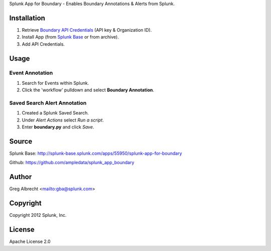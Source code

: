 Splunk App for Boundary - Enables Boundary Annotations & Alerts from Splunk.

.. image:: https://secure.travis-ci.org/ampledata/splunk_app_boundary.png?branch=develop
        :target: https://secure.travis-ci.org/ampledata/splunk_app_boundary

Installation
============
#. Retrieve `Boundary API Credentials`_ (API key & Organization ID).
#. Install App (from `Splunk Base`_ or from archive).
#. Add API Credentials.

.. _Boundary API Credentials: https://app.boundary.com/docs/api_access
.. _Splunk Base: http://splunk-base.splunk.com/


Usage
=====

Event Annotation
----------------

#. Search for Events within Splunk.
#. Click the 'workflow' pulldown and select **Boundary Annotation**.

.. image:: https://raw.github.com/ampledata/splunk_app_boundary/develop/docs/annotate.png

.. image:: https://raw.github.com/ampledata/splunk_app_boundary/develop/docs/graph.png

Saved Search Alert Annotation
-----------------------------

#. Created a Splunk Saved Search.
#. Under *Alert Actions* select *Run a script*.
#. Enter **boundary.py** and click *Save*.

.. image:: https://raw.github.com/ampledata/splunk_app_boundary/develop/docs/alert.png


Source
======
Splunk Base: http://splunk-base.splunk.com/apps/55950/splunk-app-for-boundary

Github: https://github.com/ampledata/splunk_app_boundary

Author
======
Greg Albrecht <mailto:gba@splunk.com>


Copyright
=========
Copyright 2012 Splunk, Inc.


License
=======
Apache License 2.0
